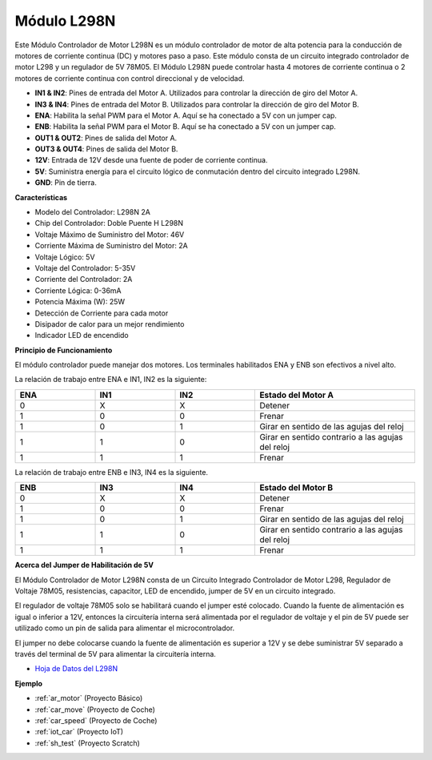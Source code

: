 .. _cpn_l298n:

Módulo L298N
==================================

Este Módulo Controlador de Motor L298N es un módulo controlador de motor de alta potencia para la conducción de motores de corriente continua (DC) y motores paso a paso. Este módulo consta de un circuito integrado controlador de motor L298 y un regulador de 5V 78M05. El Módulo L298N puede controlar hasta 4 motores de corriente continua o 2 motores de corriente continua con control direccional y de velocidad.

.. image:: img/l298n_pin.jpg
    :width: 400
    :align: center

* **IN1 & IN2**: Pines de entrada del Motor A. Utilizados para controlar la dirección de giro del Motor A.
* **IN3 & IN4**: Pines de entrada del Motor B. Utilizados para controlar la dirección de giro del Motor B.
* **ENA**: Habilita la señal PWM para el Motor A. Aquí se ha conectado a 5V con un jumper cap.
* **ENB**: Habilita la señal PWM para el Motor B. Aquí se ha conectado a 5V con un jumper cap.
* **OUT1 & OUT2**: Pines de salida del Motor A.
* **OUT3 & OUT4**: Pines de salida del Motor B.
* **12V**: Entrada de 12V desde una fuente de poder de corriente continua.
* **5V**: Suministra energía para el circuito lógico de conmutación dentro del circuito integrado L298N.
* **GND**: Pin de tierra.

**Características**

* Modelo del Controlador: L298N 2A
* Chip del Controlador: Doble Puente H L298N
* Voltaje Máximo de Suministro del Motor: 46V
* Corriente Máxima de Suministro del Motor: 2A
* Voltaje Lógico: 5V
* Voltaje del Controlador: 5-35V
* Corriente del Controlador: 2A
* Corriente Lógica: 0-36mA
* Potencia Máxima (W): 25W
* Detección de Corriente para cada motor
* Disipador de calor para un mejor rendimiento
* Indicador LED de encendido

**Principio de Funcionamiento**

El módulo controlador puede manejar dos motores. Los terminales habilitados ENA y ENB son efectivos a nivel alto.

La relación de trabajo entre ENA e IN1, IN2 es la siguiente:

.. list-table:: 
    :widths: 25 25 25 50
    :header-rows: 1

    * - ENA
      - IN1
      - IN2
      - Estado del Motor A
    * - 0
      - X
      - X
      - Detener
    * - 1
      - 0
      - 0
      - Frenar
    * - 1
      - 0
      - 1
      - Girar en sentido de las agujas del reloj
    * - 1
      - 1
      - 0
      - Girar en sentido contrario a las agujas del reloj
    * - 1
      - 1
      - 1
      - Frenar

La relación de trabajo entre ENB e IN3, IN4 es la siguiente.

.. list-table:: 
    :widths: 25 25 25 50
    :header-rows: 1

    * - ENB
      - IN3
      - IN4
      - Estado del Motor B
    * - 0
      - X
      - X
      - Detener
    * - 1
      - 0
      - 0
      - Frenar
    * - 1
      - 0
      - 1
      - Girar en sentido de las agujas del reloj
    * - 1
      - 1
      - 0
      - Girar en sentido contrario a las agujas del reloj
    * - 1
      - 1
      - 1
      - Frenar

**Acerca del Jumper de Habilitación de 5V**

El Módulo Controlador de Motor L298N consta de un Circuito Integrado Controlador de Motor L298, Regulador de Voltaje 78M05, resistencias, capacitor, LED de encendido, jumper de 5V en un circuito integrado.

El regulador de voltaje 78M05 solo se habilitará cuando el jumper esté colocado. Cuando la fuente de alimentación es igual o inferior a 12V, entonces la circuitería interna será alimentada por el regulador de voltaje y el pin de 5V puede ser utilizado como un pin de salida para alimentar el microcontrolador.

El jumper no debe colocarse cuando la fuente de alimentación es superior a 12V y se debe suministrar 5V separado a través del terminal de 5V para alimentar la circuitería interna.

* `Hoja de Datos del L298N <https://www.yerical.com/product/L298N?product/XXXXX?source=adg&gclid=CjwKCAjwkYGVBhArEiwA4sZLuKEC19ydceKs396z1JENqjcbJDEvedRkcsza1aH_swhuNPWzL-CYfRoCMTMQAvD_BwE#g-pd-res>`_

**Ejemplo**

* :ref:`ar_motor` (Proyecto Básico)
* :ref:`car_move` (Proyecto de Coche)
* :ref:`car_speed` (Proyecto de Coche)
* :ref:`iot_car` (Proyecto IoT)
* :ref:`sh_test` (Proyecto Scratch)
